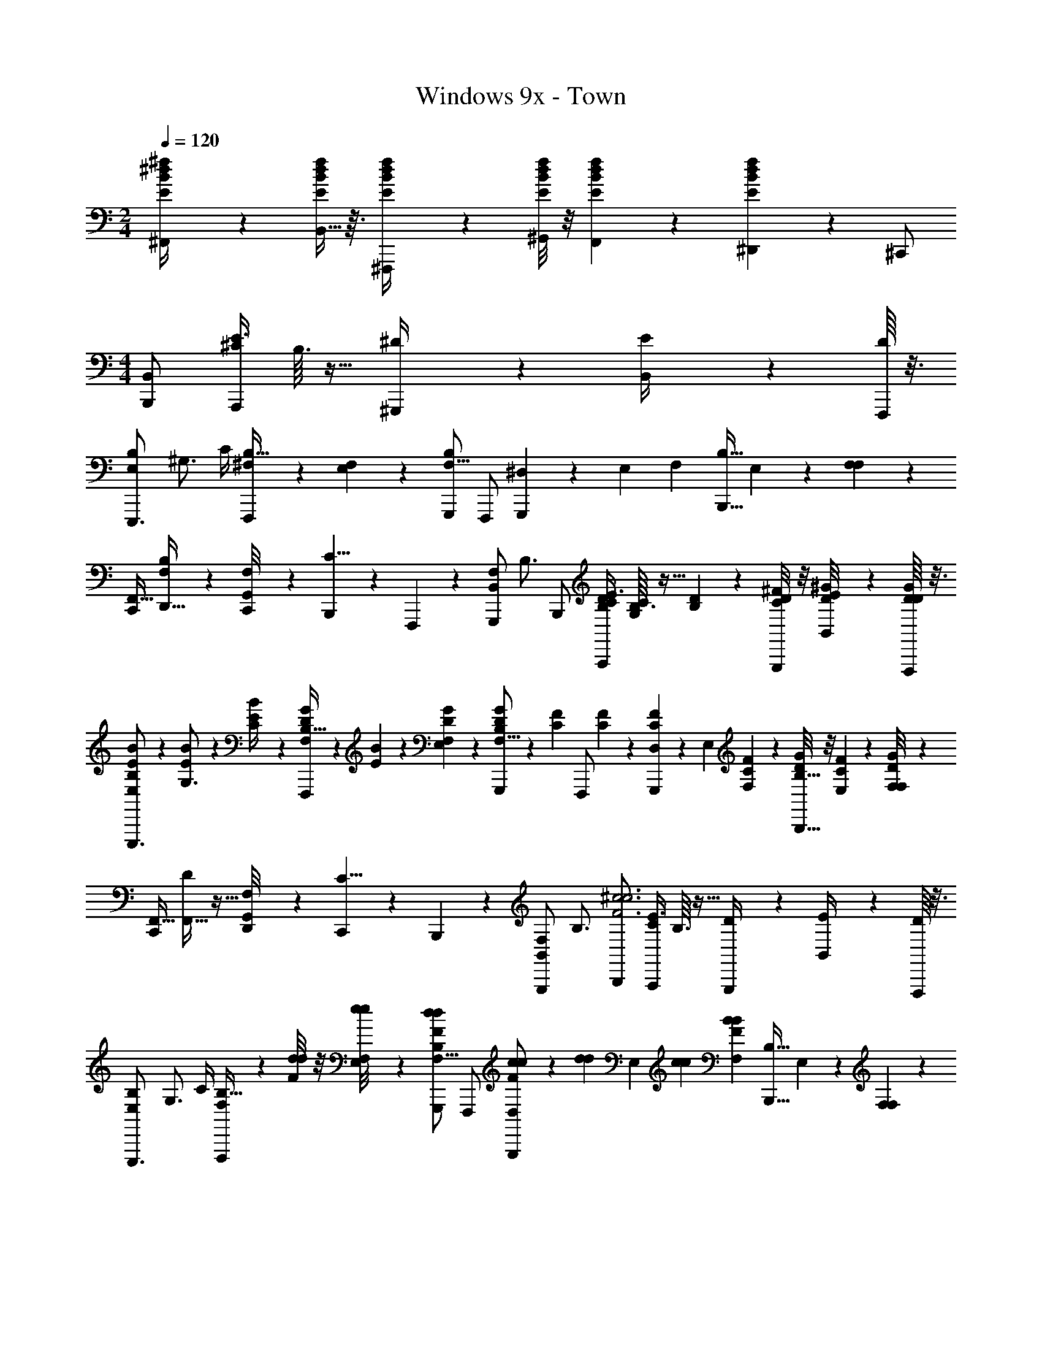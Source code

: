 X: 1
T: Windows 9x - Town
Z: ABC Generated by Starbound Composer v0.8.7
L: 1/4
M: 2/4
Q: 1/4=120
K: C
[^f/6^d/6B/6E/6^F,,/4] z/12 [B,,5/32f/6d/6B/6E/6] z3/32 [f/6d/6B/6E/6^F,,,/4] z/12 [^G,,/8f/6d/6B/6E/6] z/8 [F,,3/20f/6d/6B/6E/6] z/10 [^D,,/6f/6d/6B/6E/6] z/12 ^C,,/ 
M: 4/4
[B,,,/B,,9/14] [A,,,/4^C13/18E3/4] B,3/32 z13/32 [^G,,,/6^D/4] z/12 [B,,/12E/4] z/6 [F,,,/16D9/20] z3/16 
[z/4B,5/14E,4/7E,,,3/4] [z/4^G,3/4] C/4 [^F,/12F,,,/4B,9/32] z5/12 [E,/24F,13/12] z5/24 [G,,,/B,10/9F,15/8] F,,,/ [G,,,/7^D,7/24] z3/28 [z/4E,13/36] [z/4F,3/5] [z/4B,15/32B,,,19/32] E,/14 z5/28 [F,/20F,3/7] z/5 
[C,,/4F,,5/8] [F,5/36D,,5/32B,17/28] z13/36 [G,,/12C,,/8F,4/7] z/6 [B,,,3/20C5/8] z/10 F,,,/6 z/12 [z/4G,,,/F,B,,8/7] [z/4B,3/4] B,,,/ [A,,,/4B,/4D/4C13/18E3/4] [B,3/32C/4G,/4] z5/32 [D/7B,/7] z3/28 [^F/8C/8G,,,/6D/4] z/8 [B,,/12^G/8D/8E/4] z/6 [F,,,/16G/8D/8D9/20] z3/16 
[E/6B/6B,5/14E,4/7E,,,3/4] z/12 [B/6E/6G,3/4] z/12 [B3/20E/6C/4] z/10 [F,/12G/6D/6F,,,/4B,9/32] z/6 [B/6E/6] z/12 [E,/24G/6D/6F,13/12] z5/24 [G/12D/12G,,,/B,10/9F,15/8] z/6 [z/4F5/12C5/12] [z/4F,,,/] [C/6F/6] z/12 [G,,,/7C/6F/6D,7/24] z3/28 [z/4E,13/36] [C/6F/6F,3/5] z/12 [D/8G5/36B,15/32B,,,19/32] z/8 [E,/14C/6F/6] z5/28 [F,/20D/8G5/36F,] z/5 
[C,,/4F,,5/8] [F,,5/32D17/28] z11/32 [G,,/12D,,/8F,4/7] z/6 [C,,3/20C5/8] z/10 B,,,/6 z/12 [z/4G,,,/F,B,,8/7] [z/4B,3/4] [B,,,/^c3F3c3] [A,,,/4C13/18E3/4] B,3/32 z13/32 [G,,,/6D/4] z/12 [B,,/12E/4] z/6 [F,,,/16D9/20] z3/16 
[z/4B,5/14E,4/7E,,,3/4] [z/4G,3/4] C/4 [F,/12F,,,/4B,9/32] z/6 [d/8d/4F/] z/8 [E,/24e/8e/4F,13/12] z5/24 [G,,,/FddB,10/9F,15/8] F,,,/ [G,,,/7c/6c/6D,7/24F/] z/42 [z/12d17/96d17/96] [z/12E,13/36] [c/6c/6] [z/4F,3/5BFB] [z/4B,15/32B,,,19/32] E,/14 z5/28 [F,/20F,3/7] z/5 
[C,,/4_B/B/F,,5/8F2] [F,5/36D,,5/32B,17/28] z/9 [z/4c/c/] [G,,/12C,,/8F,4/7] z/6 [B,,,3/20=B/6B/6C5/8] z/60 [z/12c/6c/6] [z/12F,,,/6] [B/6B/6] [z/4G,,,/_B/B/F,B,,8/7] [z/4B,3/4] [B,,,/F3/=B3/B3/] [A,,,/4C13/18E3/4] B,3/32 z13/32 [G,,,/6D/4] z/12 [B,,/12A/6A/6E/4E/] z/12 [z/12B/6B/6] [F,,,/16D9/20] z/48 [A/6A/6] 
[z/4B,5/14E,4/7E,,,3/4G3/D3/G3/] [z/4G,3/4] C/4 [F,/12F,,,/4B,9/32] z5/12 [E,/24F,13/12] z5/24 [G,,,/B,10/9F,15/8F7/C7/F7/] F,,,/ [G,,,/7D,7/24] z3/28 [z/4E,13/36] [z/4F,3/5] [z/4B,15/32B,,,19/32] E,/14 z5/28 [F,/20F,] z/5 
[C,,/4F,,5/8] [F,,5/32D17/28] z11/32 [G,,/12D,,/8F,4/7] z/6 [C,,3/20C5/8FCF] z/10 B,,,/6 z/12 [z/4G,,,/F,B,,8/7] [z/4B,3/4] [B,,,/c3F3c3] [A,,,/4C13/18E3/4] B,3/32 z13/32 [G,,,/6D/4] z/12 [B,,/12E/4] z/6 [F,,,/16D9/20] z3/16 
[z/4B,5/14E,4/7E,,,3/4] [z/4G,3/4] C/4 [F,/12F,,,/4B,9/32] z/6 [d/8d/4F/] z/8 [E,/24e/8e/4F,13/12] z5/24 [G,,,/FddB,10/9F,15/8] F,,,/ [G,,,/7c/6c/6D,7/24F/] z/42 [z/12d17/96d17/96] [z/12E,13/36] [c/6c/6] [z/4F,3/5BFB] [z/4B,15/32B,,,19/32] E,/14 z5/28 [F,/20F,3/7] z/5 
[C,,/4_B/B/F,,5/8F2] [F,5/36D,,5/32B,17/28] z/9 [z/4c/c/] [G,,/12C,,/8F,4/7] z/6 [B,,,3/20=B/6B/6C5/8] z/60 [z/12c/6c/6] [z/12F,,,/6] [B/6B/6] [z/4G,,,/_B/B/F,B,,8/7] [z/4B,3/4] [B,,,/F6=B6B6] [A,,,/4B,/4D/4C13/18E3/4] [B,3/32C/4G,/4] z5/32 [D/7B,/7] z3/28 [F/8C/8G,,,/6D/4] z/8 [B,,/12G/8D/8E/4] z/6 [F,,,/16G/8D/8D9/20] z3/16 
[E/6B/6B,5/14E,4/7E,,,3/4] z/12 [B/6E/6G,3/4] z/12 [B3/20E/6C/4] z/10 [F,/12G/6D/6F,,,/4B,9/32] z/6 [B/6E/6] z/12 [E,/24G/6D/6F,13/12] z5/24 [G/12D/12G,,,/B,10/9F,15/8] z/6 [z/4F5/12C5/12] [z/4F,,,/] [C/6F/6] z/12 [G,,,/7C/6F/6D,7/24] z3/28 [z/4E,13/36] [C/6F/6F,3/5] z/12 [D/8G5/36B,15/32B,,,/] z/8 [E,/14C/6F/6] z5/28 [F,/20D/8G5/36C,,/4F,] z/5 
[f/6B/6E/6d/6F,,/4F,,5/8] z/12 [B,,5/32f/6d/6B/6E/6D17/28] z3/32 [f/6d/6B/6E/6F,,,/4] z/12 [G,,/12G,,/8f/6B/6E/6d/6F,4/7] z/6 [F,,3/20f/6d/6B/6E/6C5/8] z/10 [D,,/6f/6d/6B/6E/6] z/12 [z/4B,,/C,,/F,] [z/4B,3/4] [z/12G,,,/B,7/] [z/12D41/12] [z/3G10/3] [F,/4_B,,,/4] z/4 G,/4 z/4 [D,/4=B,,,/] F,/4 
[G,/4D,,/4] F,/4 D,,/4 [G,/4E,,/4] z/4 [B,/4D,,/4] [z/12CC,,B,9/] [z/12E53/12] [z5/6G13/3] [B,/4B,,,/4] z/4 G,/4 z/4 [D/5D,/4A,,,/4] z/20 [F7/32F,/4G,,,/4] z/32 
[G,/4F,,,/4G/4] [F,/4F,,/4F/4] [D/6D,/4^C,,,/4] z/12 [F/6F,/4^D,,,/4] z/12 D/6 z/12 [F,/4C,,/4c/4F/4_B/4] [d/6=B/6G/6G,/4B,,,/] z/12 [c/4F/4_B/4] [z/12d/6=B/6G/6G,,,/B,7/] [z/12D41/12] [z/12G10/3] c/4 [d/6F,/4_B,,,/4B/4G/4] z/12 [_B/4F/4] [=B/6G/6G,/4] z/3 [_B/6F/6D,/4=B,,,/] z/12 F,/4 
[=B/6G/6G,/4D,,/4] z/12 F,/4 [_B/8F/8D,,/4] z/8 [=B5/28d3/14G,/4E,,/4] z9/28 [F/8_B/8B,/4D,,/4] z/8 [z/12f3/4c3/4CC,,B,9/] [z/12E53/12] [z7/12G13/3] [=B/6d/6] z/12 [B,/4B,,,/4] z/4 [_B/6c/6G,/4] z/3 [D,/4A,,,/4d/4=B/4B/4B,/4] [E,/4G,,,/4c/4_B/4c/4C/4] 
[d/6F,,/4=B/4G/4D/4_B,/4F,3/4] z/12 [B,,5/32f/6C/6F/6c/5_B/5D17/28] z3/32 [d/6C/6F/6F,,,/4] z/12 [G,,/8f/6C/6F/6F,3/4] z/8 [F,,3/20f/6C/6F/6c/4f/4C5/8] z/10 [D/8G5/36D,,/6^g/6d/6g/6] z/8 [f/6C/6F/6C,,/F,] z/12 [D/8G5/36g/6=B,3/4] z/8 [B,,,/B,,9/14] [=B2/9A,,,/4d/4C13/18E3/4] z/36 B,3/32 z5/32 [B2/9d/4] z/36 [G,,,/6D/4] z/12 [B,,/12E/4] z/6 [F,,,/16F/6D9/20] z3/16 
[B/4B,5/14E,4/7e5/8E,,,3/4] [z/4c3/8G,3/4] C/4 [F,/12e/6c/6F,,,/4B,9/32] z5/12 [E,/24F,13/12] z5/24 [G,,,/_B4/7c19/32B,10/9F,15/8] [z/4F,,,/] [c/6B/6] z/12 [G,,,/7D,7/24] z3/28 [z/4E,13/36] [B/4c/4F,3/5] [z/4B,15/32B,,,19/32] [E,/14E/6] z5/28 [F,/20F/6F,3/7] z/5 
[B2/9C,,/4c/4F,,5/8] z/36 [F,5/36D,,5/32B,17/28] z/9 E/6 z/12 [G,,/12C,,/8F/6F,4/7] z/6 [B,,,3/20=B/G/C5/8] z/10 F,,,/6 z/12 [z/4G,,,/c/_B/F,B,,8/7] [z/4B,3/4] [B,,,/d5/8=B5/8] [A,,,/4C13/18E3/4] [B,3/32B7/32d/4] z5/32 [c/6C/6] z/12 [d3/28D3/28G,,,/6B7/32D/4d/4] z/7 [B,,/12f/8F/8E/4] z/6 [F,,,/16g/8G/8F/6D9/20] z3/16 
[b/8B/8B/4B,5/14E,4/7e5/8E,,,3/4] z/8 [g/8G/8c3/8G,3/4] z/8 [f/8F/8C/4] z/8 [F,/12g5/36G5/36e/6c/6F,,,/4B,9/32] z/6 [f/8F/8] z/8 [E,/24g/8G/8e/6c/6F,13/12] z5/24 [f/7F/7G,,,/B,10/9F,15/8] z3/28 [g/8G/8F/6] z/8 [f/7F/7F,,,/c5/8_B5/8] z3/28 [f/8F/8] z/8 [G,,,/7f/7F/7D,7/24] z3/28 [f5/36F5/36c/6B/6E,13/36] z/9 [c/7C/7F,3/5] z3/28 [d/8D/8c/4B/4B,15/32B,,,19/32] z/8 [E,/14c/7C/7E/6] z5/28 [F,/20d/8D/8F/6F,] z/5 
[d5/28D5/28B2/9C,,/4c/4F,,5/8] z/14 [c5/36C5/36F,,5/32D17/28] z/9 [E/6d5/28D5/28] z/12 [G,,/12D,,/8c5/36C5/36F/6F,4/7] z/6 [C,,3/20c/6C/6G/=B/C5/8] z/10 [B,,,/6B3/16B,3/16] z/12 [G/8G,/8B,,/G,,,/_B/c/F,13/] z/8 [F/8F,/8B,25/4] z/8 [B,,,/B,,,/d4=B4F4] A,,,/4 A,,/4 G,,,/4 G,,/6 z/3 F,,,/16 z3/16 
[E,,,3/4E,,,3/4] F,,,/4 z/4 C,,/4 G,,,/ [F,,,/F,,,/] G,,,/4 E,,/7 z5/14 [B,,,/4B,,,/4] C,,/4 D,,/4 
[f/6E/6B/6d/6F,,/4F,,/4] z/12 [B,,5/32f/6E/6B/6d/6B,,/4] z3/32 [f/6E/6B/6d/6F,,,/4F,,,/4] z/12 [G,,/8f/6E/6B/6d/6] z/8 [F,,3/20f/6E/6B/6d/6] z/10 [D,,/6f/6E/6B/6d/6] z/12 [f/6E/6B/6d/6C,,/] z/12 [f/6E/6B/6d/6] z/12 [z/B,,9/14B,,,8] [z/4C13/18E3/4] B,3/32 z13/32 D/4 [B,,/12E/4] z/6 [z/4D9/20] 
[z/4B,5/14E,4/7] [z/4G,3/4] C/4 [F,/12B,9/32] z5/12 [E,/24F,13/12] z5/24 [zB,10/9F,15/8] [z/4D,7/24] [z/4E,13/36] [z/4F,3/5] [z/4B,15/32] E,/14 z5/28 [F,/20F,3/7] z/5 
[z/4F,,5/8] [F,5/36B,17/28] z13/36 [G,,/12F,4/7] z/6 [z/C5/8] [z/4F,B,,8/7] B,3/4 [z/4C13/18E3/4] B,3/32 z13/32 D/4 [B,,/12E/4] z/6 [z/4D9/20] 
[z/4B,5/14E,4/7] [z/4G,3/4] C/4 [F,/12B,9/32] z5/12 [E,/24F,13/12] z5/24 [zB,10/9F,15/8] [z/4D,7/24] [z/4E,13/36] [z/4F,3/5] [z/4B,15/32] E,/14 z5/28 [F,/20F,] z/5 
[z/4F,,5/8] [z/D17/28] [G,,/12D,,/8F,4/7] z/6 [C,,3/20C5/8] z/10 B,,,/6 z/12 [z/4G,,,/F,B,,8/7] [z/4B,3/4] B,,,/ [A,,,/4C13/18E3/4] B,3/32 z13/32 [G,,,/6D/4] z/12 [B,,/12E/4] z/6 [F,,,/16D9/20] z3/16 
[z/4B,5/14E,4/7E,,,3/4] [z/4G,3/4] C/4 [F,/12F,,,/4B,9/32] z5/12 [E,/24F,13/12] z5/24 [G,,,/B,10/9F,15/8] F,,,/ [G,,,/7D,7/24] z3/28 [z/4E,13/36] [z/4F,3/5] [z/4B,15/32B,,,19/32] E,/14 z5/28 [F,/20F,3/7] z/5 
[C,,/4F,,5/8] [F,5/36D,,5/32B,17/28] z13/36 [G,,/12C,,/8F,4/7] z/6 [B,,,3/20C5/8] z/10 F,,,/6 z/12 [z/4G,,,/F,B,,8/7] [z/4B,3/4] B,,,/ [A,,,/4B,/4D/4C13/18E3/4] [B,3/32C/4G,/4] z5/32 [D/7B,/7] z3/28 [F/8C/8G,,,/6D/4] z/8 [B,,/12G/8D/8E/4] z/6 [F,,,/16G/8D/8D9/20] z3/16 
[E/6B/6B,5/14E,4/7E,,,3/4] z/12 [B/6E/6G,3/4] z/12 [B3/20E/6C/4] z/10 [F,/12G/6D/6F,,,/4B,9/32] z/6 [B/6E/6] z/12 [E,/24G/6D/6F,13/12] z5/24 [G/12D/12G,,,/B,10/9F,15/8] z/6 [z/4F5/12C5/12] [z/4F,,,/] [C/6F/6] z/12 [G,,,/7C/6F/6D,7/24] z3/28 [z/4E,13/36] [C/6F/6F,3/5] z/12 [D/8G5/36B,15/32B,,,19/32] z/8 [E,/14C/6F/6] z5/28 [F,/20D/8G5/36F,] z/5 
[C,,/4F,,5/8] [F,,5/32D17/28] z11/32 [G,,/12D,,/8F,4/7] z/6 [C,,3/20C5/8] z/10 B,,,/6 z/12 [z/4G,,,/G,^C,8/7] [z/4C3/4] [C,,/d3G3d3] [B,,,/4D13/18F3/4] C3/32 z13/32 [_B,,,/6=F/4] z/12 [C,/12^F/4] z/6 [G,,,/16=F9/20] z3/16 
[z/4C5/14F,4/7F,,,3/4] [z/4_B,3/4] D/4 [G,/12G,,,/4C9/32] z/6 [=f/8f/4G/] z/8 [F,/24^f/8f/4G,13/12] z5/24 [B,,,/G=ffC10/9G,15/8] G,,,/ [B,,,/7d/6d/6=F,7/24G/] z/42 [z/12f17/96f17/96] [z/12^F,13/36] [d/6d/6] [z/4G,3/5cGc] [z/4C15/32C,,19/32] F,/14 z5/28 [G,/20G,3/7] z/5 
[D,,/4=c/c/G,,5/8G2] [G,5/36=F,,5/32C17/28] z/9 [z/4d/d/] [_B,,/12D,,/8G,4/7] z/6 [C,,3/20^c/6c/6D5/8] z/60 [z/12d/6d/6] [z/12G,,,/6] [c/6c/6] [z/4B,,,/=c/c/G,C,8/7] [z/4C3/4] [C,,/G3/^c3/c3/] [=B,,,/4D13/18^F3/4] C3/32 z13/32 [_B,,,/6=F/4] z/12 [C,/12B/6B/6^F/4F/] z/12 [z/12c/6c/6] [G,,,/16=F9/20] z/48 [B/6B/6] 
[z/4C5/14F,4/7F,,,3/4_B3/F3/B3/] [z/4B,3/4] D/4 [G,/12G,,,/4C9/32] z5/12 [F,/24G,13/12] z5/24 [B,,,/C10/9G,15/8G7/D7/G7/] G,,,/ [B,,,/7=F,7/24] z3/28 [z/4^F,13/36] [z/4G,3/5] [z/4C15/32C,,19/32] F,/14 z5/28 [G,/20G,] z/5 
[D,,/4G,,5/8] [G,,5/32F17/28] z11/32 [B,,/12F,,/8G,4/7] z/6 [D,,3/20D5/8GDG] z/10 C,,/6 z/12 [z/4B,,,/G,C,8/7] [z/4C3/4] [C,,/d3G3d3] [=B,,,/4D13/18^F3/4] C3/32 z13/32 [_B,,,/6=F/4] z/12 [C,/12^F/4] z/6 [G,,,/16=F9/20] z3/16 
[z/4C5/14F,4/7F,,,3/4] [z/4B,3/4] D/4 [G,/12G,,,/4C9/32] z/6 [f/8f/4G/] z/8 [F,/24^f/8f/4G,13/12] z5/24 [B,,,/G=ffC10/9G,15/8] G,,,/ [B,,,/7d/6d/6=F,7/24G/] z/42 [z/12f17/96f17/96] [z/12^F,13/36] [d/6d/6] [z/4G,3/5cGc] [z/4C15/32C,,19/32] F,/14 z5/28 [G,/20G,3/7] z/5 
[D,,/4=c/c/G,,5/8G2] [G,5/36F,,5/32C17/28] z/9 [z/4d/d/] [B,,/12D,,/8G,4/7] z/6 [C,,3/20^c/6c/6D5/8] z/60 [z/12d/6d/6] [z/12G,,,/6] [c/6c/6] [z/4B,,,/=c/c/G,C,8/7] [z/4C3/4] [C,,/C,,/G6^c6c6] [=B,,,/4D13/18^F3/4] [C3/32=B,,/4] z5/32 [D/6d/6_B,,,/4] z/12 [=F3/28f3/28_B,,/6F/4] z/7 [C,/12G/8g/8^F/4] z/6 [G,,,/16B/8_b/8=F9/20] z3/16 
[c/8^c'/8C5/14F,4/7F,,,3/4F,,,3/4] z/8 [B/8b/8B,3/4] z/8 [G/8g/8D/4] z/8 [G,/12B5/36b5/36G,,,/4C9/32] z/6 [G/8g/8] z/8 [F,/24B/8b/8D,,/4G,13/12] z5/24 [G/7g/7B,,,/C10/9G,15/8] z3/28 [B/8b/8] z/8 [G/7g/7G,,,/G,,,/] z3/28 [G/8g/8] z/8 [G/7g/7B,,,/4=F,7/24] z3/28 [G5/36g5/36^F,,/7^F,13/36] z/9 [D/7d/7G,3/5] z3/28 [F/8f/8C,,/4C,,/4C15/32] z/8 [F,/14D/7d/7D,,/4] z5/28 [G,/20F/8f/8=F,,/4G,] z/5 
[g/6B/6c/6G,/6^F/6f/6G,,/4G,,/4] z/12 [g/6f/6F/6c/6B/6G,/6C,/4C,/4] z/12 [g/6G,/6F/6B/6c/6f/6G,,,/4G,,,/4] z/12 [g/6B/6c/6f/6F/6G,/6] z/12 [g/6B/6c/6F/6G,/6f/6] z/12 [g/6f/6G,/6B/6c/6F/6] z/12 [g/6f/6B/6F/6c/6G,/6] z/12 [g/6G,/6F/6f/6B/6c/6] 
